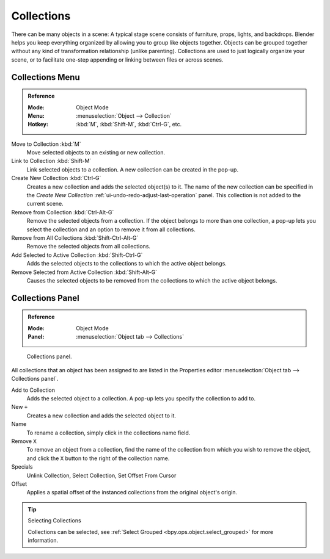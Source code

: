 .. _bpy.types.Collection:
.. _bpy.ops.collection:

***********
Collections
***********

There can be many objects in a scene: A typical stage scene consists of furniture, props,
lights, and backdrops.
Blender helps you keep everything organized by allowing you to group like objects together.
Objects can be grouped together without any kind of transformation relationship (unlike parenting).
Collections are used to just logically organize your scene,
or to facilitate one-step appending or linking between files or across scenes.


Collections Menu
================

.. admonition:: Reference
   :class: refbox

   :Mode:      Object Mode
   :Menu:      :menuselection:`Object --> Collection`
   :Hotkey:    :kbd:`M`, :kbd:`Shift-M`, :kbd:`Ctrl-G`, etc.

Move to Collection :kbd:`M`
   Move selected objects to an existing or new collection. 
Link to Collection :kbd:`Shift-M`
   Link selected objects to a collection.
   A new collection can be created in the pop-up.
Create New Collection :kbd:`Ctrl-G`
   Creates a new collection and adds the selected object(s) to it.
   The name of the new collection can be specified in
   the *Create New Collection* :ref:`ui-undo-redo-adjust-last-operation` panel.
   This collection is not added to the current scene.
Remove from Collection :kbd:`Ctrl-Alt-G`
   Remove the selected objects from a collection. If the object belongs to more than one collection,
   a pop-up lets you select the collection and an option to remove it from all collections.
Remove from All Collections :kbd:`Shift-Ctrl-Alt-G`
   Remove the selected objects from all collections.
Add Selected to Active Collection :kbd:`Shift-Ctrl-G`
   Adds the selected objects to the collections to which the active object belongs.
Remove Selected from Active Collection :kbd:`Shift-Alt-G`
   Causes the selected objects to be removed from the collections to which the active object belongs.


Collections Panel
=================

.. admonition:: Reference
   :class: refbox

   :Mode:      Object Mode
   :Panel:     :menuselection:`Object tab --> Collections`

.. figure:: /images/scene-layout_collections_collections_panel.png

   Collections panel.

All collections that an object has been assigned to are listed in the Properties editor
:menuselection:`Object tab --> Collections panel`.

Add to Collection
   Adds the selected object to a collection.
   A pop-up lets you specify the collection to add to.
New ``+``
   Creates a new collection and adds the selected object to it.
Name
   To rename a collection, simply click in the collections name field.
Remove ``X``
   To remove an object from a collection,
   find the name of the collection from which you wish to remove the object,
   and click the ``X`` button to the right of the collection name.
Specials
   Unlink Collection, Select Collection, Set Offset From Cursor
Offset
   Applies a spatial offset of the instanced collections from the original object's origin.

.. seealso:: Appending or Linking Collections

   To append a collection from another blend-file,
   consult :doc:`this page </files/linked_libraries/index>`.
   In summary, :menuselection:`File --> Link/Append Link` Select a blend-file and then the collection.

.. tip:: Selecting Collections

   Collections can be selected, see :ref:`Select Grouped <bpy.ops.object.select_grouped>` for more information.
